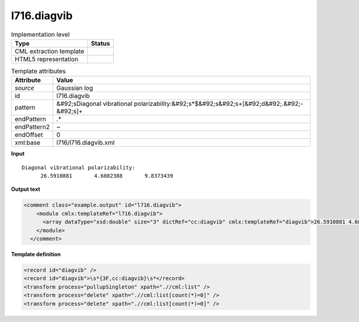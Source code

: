 .. _l716.diagvib-d3e20883:

l716.diagvib
============

.. table:: Implementation level

   +----------------------------------------------------------------------------------------------------------------------------+----------------------------------------------------------------------------------------------------------------------------+
   | Type                                                                                                                       | Status                                                                                                                     |
   +============================================================================================================================+============================================================================================================================+
   | CML extraction template                                                                                                    | |image1|                                                                                                                   |
   +----------------------------------------------------------------------------------------------------------------------------+----------------------------------------------------------------------------------------------------------------------------+
   | HTML5 representation                                                                                                       | |image2|                                                                                                                   |
   +----------------------------------------------------------------------------------------------------------------------------+----------------------------------------------------------------------------------------------------------------------------+

.. table:: Template attributes

   +----------------------------------------------------------------------------------------------------------------------------+----------------------------------------------------------------------------------------------------------------------------+
   | Attribute                                                                                                                  | Value                                                                                                                      |
   +============================================================================================================================+============================================================================================================================+
   | *source*                                                                                                                   | Gaussian log                                                                                                               |
   +----------------------------------------------------------------------------------------------------------------------------+----------------------------------------------------------------------------------------------------------------------------+
   | id                                                                                                                         | l716.diagvib                                                                                                               |
   +----------------------------------------------------------------------------------------------------------------------------+----------------------------------------------------------------------------------------------------------------------------+
   | pattern                                                                                                                    | &#92;sDiagonal vibrational polarizability:&#92;s*$&#92;s&#92;s+[&#92;d&#92;.&#92;-&#92;s]+                                 |
   +----------------------------------------------------------------------------------------------------------------------------+----------------------------------------------------------------------------------------------------------------------------+
   | endPattern                                                                                                                 | .\*                                                                                                                        |
   +----------------------------------------------------------------------------------------------------------------------------+----------------------------------------------------------------------------------------------------------------------------+
   | endPattern2                                                                                                                | ~                                                                                                                          |
   +----------------------------------------------------------------------------------------------------------------------------+----------------------------------------------------------------------------------------------------------------------------+
   | endOffset                                                                                                                  | 0                                                                                                                          |
   +----------------------------------------------------------------------------------------------------------------------------+----------------------------------------------------------------------------------------------------------------------------+
   | xml:base                                                                                                                   | l716/l716.diagvib.xml                                                                                                      |
   +----------------------------------------------------------------------------------------------------------------------------+----------------------------------------------------------------------------------------------------------------------------+

.. container:: formalpara-title

   **Input**

::

    Diagonal vibrational polarizability:
          26.5910881       4.6882388       9.8373439
     

.. container:: formalpara-title

   **Output text**

.. code:: xml

   <comment class="example.output" id="l716.diagvib">
       <module cmlx:templateRef="l716.diagvib">
         <array dataType="xsd:double" size="3" dictRef="cc:diagvib" cmlx:templateRef="diagvib">26.5910881 4.6882388 9.8373439</array>
       </module>
     </comment>

.. container:: formalpara-title

   **Template definition**

.. code:: xml

   <record id="diagvib" />
   <record id="diagvib">\s*{3F,cc:diagvib}\s*</record>
   <transform process="pullupSingleton" xpath=".//cml:list" />
   <transform process="delete" xpath=".//cml:list[count(*)=0]" />
   <transform process="delete" xpath=".//cml:list[count(*)=0]" />

.. |image1| image:: ../../imgs/Total.png
.. |image2| image:: ../../imgs/None.png
